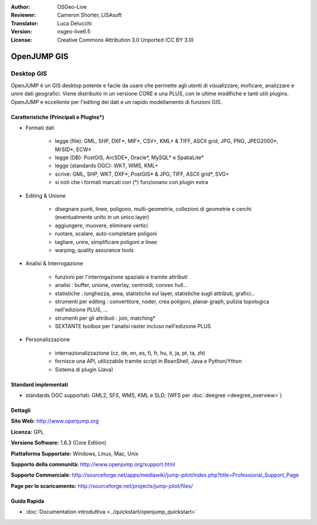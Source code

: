 :Author: OSGeo-Live
:Reviewer: Cameron Shorter, LISAsoft
:Translator: Luca Delucchi
:Version: osgeo-live6.5
:License: Creative Commons Attribution 3.0 Unported (CC BY 3.0)

.. image:: ../../images/project_logos/logo-openjump.png
  :scale: 100 %
  :alt: project logo
  :align: right
  :target: http://www.openjump.org

OpenJUMP GIS
================================================================================

Desktop GIS
~~~~~~~~~~~~~~~~~~~~~~~~~~~~~~~~~~~~~~~~~~~~~~~~~~~~~~~~~~~~~~~~~~~~~~~~~~~~~~~~
 
OpenJUMP è un GIS desktop potente e facile da usare che permette agli utenti di 
visualizzare, moficare, analizzare e unire dati geografici.
Viene distribuito in un versione CORE e una PLUS,  con le ultime modifiche e tanti utili plugins. 
OpenJUMP e eccellente per l'editing dei dati e un rapido modellamento di funzioni GIS.

.. image:: ../../images/screenshots/1024x768/openjump-screenshot.png
  :scale: 50 %
  :alt: project screenshots
  :align: right

Caratteristiche (Principali e PlugIns*)
--------------------------------------------------------------------------------

* Formati dati

    * legge (file): GML, SHP, DXF*, MIF*, CSV+, KML+ & TIFF, ASCII grid, JPG, PNG, JPEG2000*, MrSID*, ECW*
    * legge (DB): PostGIS, ArcSDE*, Oracle*, MySQL* e SpatiaLite*
    * legge (standards OGC): WKT, WMS, KML+ 
    * scrive: GML, SHP, WKT, DXF*, PostGIS* & JPG, TIFF, ASCII grid*, SVG+
    * si noti che i formati marcati con (*) funzionano con plugin extra

* Editing & Unione

    * disegnare punti, linee, poligono, multi-geometrie, collezioni di geometrie e cerchi (eventualmente unito in un unico layer)
    * aggiungere, muovere, eliminare vertici
    * ruotare, scalare, auto-completare poligoni
    * tagliare, unire, simplificare poligoni e linee
    * warping, quality assurance tools

* Analisi & Interrogazione

    * funzioni per l'interrogazione spaziale e tramite attributi
    * analisi : buffer, unione, overlay, centroidi, convex hull...
    * statistiche : lunghezza, area, statistiche sul layer, statistiche sugli attributi, grafici...
    * strumenti per editing : convertitore, noder, crea poligoni, planar graph, pulizia topologica nell'edizione PLUS, ...
    * strumenti per gli attributi : join, matching*
    * SEXTANTE toolbox per l'analisi raster incluso nell'edizione PLUS

* Personalizzazione

    * internazionalizzazione (cz, de, en, es, fi, fr, hu, it, ja, pt, ta, zh)
    * fornisce una API, utilizzabile tramite script in BeanShell, Java e Python/Ython
    * Sistema di plugin (Java)
   

Standard implementati
--------------------------------------------------------------------------------

.. Writing Tip: List OGC or related standards supported.

* standards OGC supportati: GML2, SFS, WMS, KML e SLD; (WFS per :doc:`deegree <deegree_overview>`)

Dettagli
--------------------------------------------------------------------------------

**Sito Web:** http://www.openjump.org

**Licenza:** GPL

**Versione Software:** 1.6.3 (Core Edition)

**Piattaforma Supportate:** Windows, Linux, Mac, Unix

**Supporto della communità:** http://www.openjump.org/support.html

**Supporto Commerciale:** http://sourceforge.net/apps/mediawiki/jump-pilot/index.php?title=Professional_Support_Page

**Page per lo scaricamento:** http://sourceforge.net/projects/jump-pilot/files/ 

Guida Rapida
--------------------------------------------------------------------------------
    
* :doc:`Documentation introduttiva <../quickstart/openjump_quickstart>`
